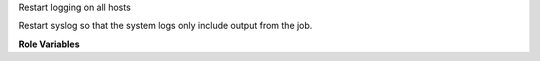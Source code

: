 Restart logging on all hosts

Restart syslog so that the system logs only include output from the
job.

**Role Variables**

.. zuul:rolevar:: devstack_base_dir
   :default: /opt/stack

   The devstack base directory.
